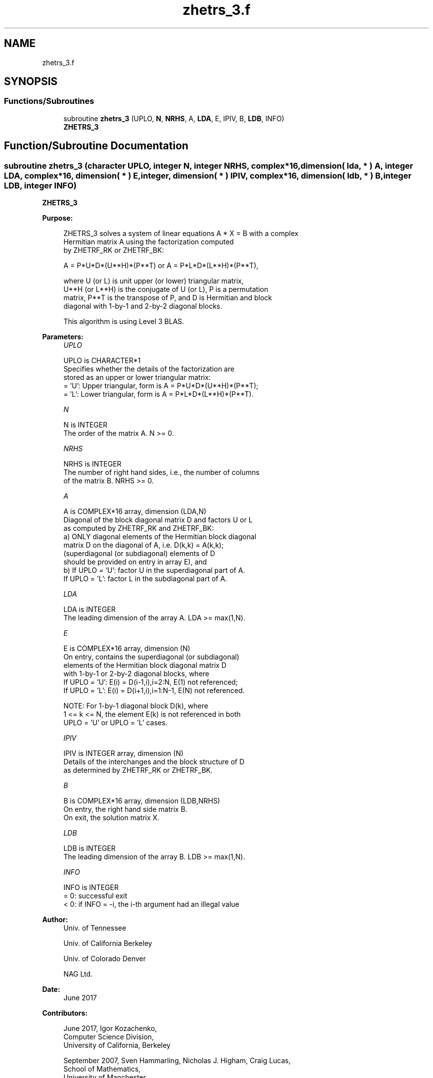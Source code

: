 .TH "zhetrs_3.f" 3 "Tue Nov 14 2017" "Version 3.8.0" "LAPACK" \" -*- nroff -*-
.ad l
.nh
.SH NAME
zhetrs_3.f
.SH SYNOPSIS
.br
.PP
.SS "Functions/Subroutines"

.in +1c
.ti -1c
.RI "subroutine \fBzhetrs_3\fP (UPLO, \fBN\fP, \fBNRHS\fP, A, \fBLDA\fP, E, IPIV, B, \fBLDB\fP, INFO)"
.br
.RI "\fBZHETRS_3\fP "
.in -1c
.SH "Function/Subroutine Documentation"
.PP 
.SS "subroutine zhetrs_3 (character UPLO, integer N, integer NRHS, complex*16, dimension( lda, * ) A, integer LDA, complex*16, dimension( * ) E, integer, dimension( * ) IPIV, complex*16, dimension( ldb, * ) B, integer LDB, integer INFO)"

.PP
\fBZHETRS_3\fP  
.PP
\fBPurpose: \fP
.RS 4

.PP
.nf
 ZHETRS_3 solves a system of linear equations A * X = B with a complex
 Hermitian matrix A using the factorization computed
 by ZHETRF_RK or ZHETRF_BK:

    A = P*U*D*(U**H)*(P**T) or A = P*L*D*(L**H)*(P**T),

 where U (or L) is unit upper (or lower) triangular matrix,
 U**H (or L**H) is the conjugate of U (or L), P is a permutation
 matrix, P**T is the transpose of P, and D is Hermitian and block
 diagonal with 1-by-1 and 2-by-2 diagonal blocks.

 This algorithm is using Level 3 BLAS.
.fi
.PP
 
.RE
.PP
\fBParameters:\fP
.RS 4
\fIUPLO\fP 
.PP
.nf
          UPLO is CHARACTER*1
          Specifies whether the details of the factorization are
          stored as an upper or lower triangular matrix:
          = 'U':  Upper triangular, form is A = P*U*D*(U**H)*(P**T);
          = 'L':  Lower triangular, form is A = P*L*D*(L**H)*(P**T).
.fi
.PP
.br
\fIN\fP 
.PP
.nf
          N is INTEGER
          The order of the matrix A.  N >= 0.
.fi
.PP
.br
\fINRHS\fP 
.PP
.nf
          NRHS is INTEGER
          The number of right hand sides, i.e., the number of columns
          of the matrix B.  NRHS >= 0.
.fi
.PP
.br
\fIA\fP 
.PP
.nf
          A is COMPLEX*16 array, dimension (LDA,N)
          Diagonal of the block diagonal matrix D and factors U or L
          as computed by ZHETRF_RK and ZHETRF_BK:
            a) ONLY diagonal elements of the Hermitian block diagonal
               matrix D on the diagonal of A, i.e. D(k,k) = A(k,k);
               (superdiagonal (or subdiagonal) elements of D
                should be provided on entry in array E), and
            b) If UPLO = 'U': factor U in the superdiagonal part of A.
               If UPLO = 'L': factor L in the subdiagonal part of A.
.fi
.PP
.br
\fILDA\fP 
.PP
.nf
          LDA is INTEGER
          The leading dimension of the array A.  LDA >= max(1,N).
.fi
.PP
.br
\fIE\fP 
.PP
.nf
          E is COMPLEX*16 array, dimension (N)
          On entry, contains the superdiagonal (or subdiagonal)
          elements of the Hermitian block diagonal matrix D
          with 1-by-1 or 2-by-2 diagonal blocks, where
          If UPLO = 'U': E(i) = D(i-1,i),i=2:N, E(1) not referenced;
          If UPLO = 'L': E(i) = D(i+1,i),i=1:N-1, E(N) not referenced.

          NOTE: For 1-by-1 diagonal block D(k), where
          1 <= k <= N, the element E(k) is not referenced in both
          UPLO = 'U' or UPLO = 'L' cases.
.fi
.PP
.br
\fIIPIV\fP 
.PP
.nf
          IPIV is INTEGER array, dimension (N)
          Details of the interchanges and the block structure of D
          as determined by ZHETRF_RK or ZHETRF_BK.
.fi
.PP
.br
\fIB\fP 
.PP
.nf
          B is COMPLEX*16 array, dimension (LDB,NRHS)
          On entry, the right hand side matrix B.
          On exit, the solution matrix X.
.fi
.PP
.br
\fILDB\fP 
.PP
.nf
          LDB is INTEGER
          The leading dimension of the array B.  LDB >= max(1,N).
.fi
.PP
.br
\fIINFO\fP 
.PP
.nf
          INFO is INTEGER
          = 0:  successful exit
          < 0:  if INFO = -i, the i-th argument had an illegal value
.fi
.PP
 
.RE
.PP
\fBAuthor:\fP
.RS 4
Univ\&. of Tennessee 
.PP
Univ\&. of California Berkeley 
.PP
Univ\&. of Colorado Denver 
.PP
NAG Ltd\&. 
.RE
.PP
\fBDate:\fP
.RS 4
June 2017 
.RE
.PP
\fBContributors: \fP
.RS 4

.PP
.nf
  June 2017,  Igor Kozachenko,
                  Computer Science Division,
                  University of California, Berkeley

  September 2007, Sven Hammarling, Nicholas J. Higham, Craig Lucas,
                  School of Mathematics,
                  University of Manchester
.fi
.PP
 
.RE
.PP

.PP
Definition at line 167 of file zhetrs_3\&.f\&.
.SH "Author"
.PP 
Generated automatically by Doxygen for LAPACK from the source code\&.
